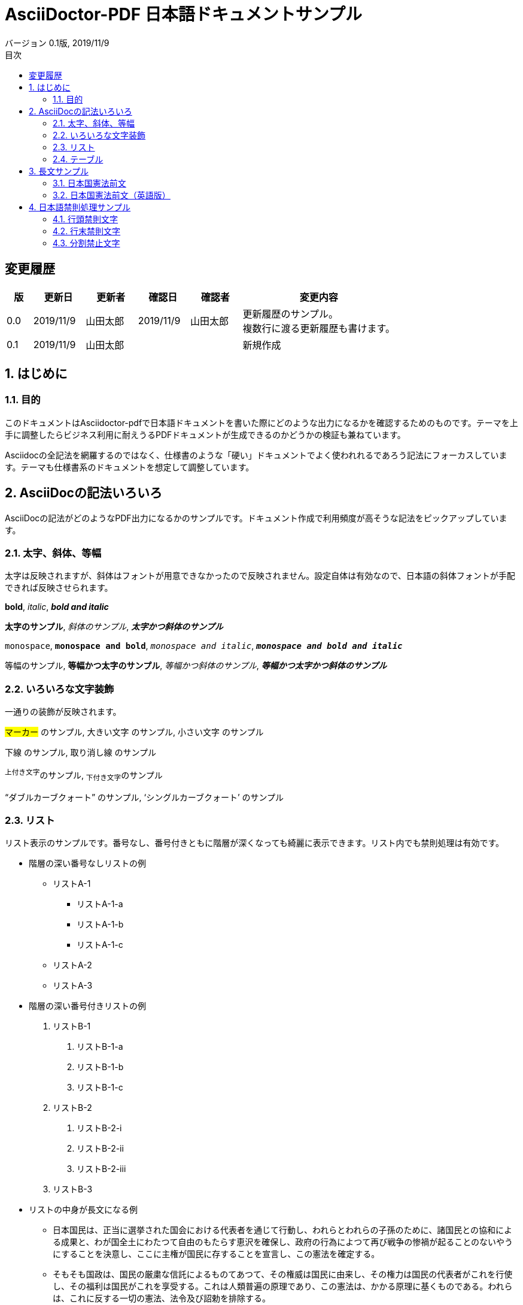 = AsciiDoctor-PDF 日本語ドキュメントサンプル
:revdate: 2019/11/9
:revnumber: 0.1版
:version-label:
:lang: ja
:doctype: book
// :scripts: cjk
:imagesdir: images
:pdf-style: theme-custom.yml
:pdf-fontsdir: fonts
:numbered:
:chapter-label:
:toc:
:toc-title: 目次
:preface-title: はじめに
:appendix-caption: 付録
:caution-caption: 注意
:example-caption: 例
:figure-caption: 図
:important-caption: 重要
:last-update-label: 最終更新
:listing-caption: リスト
:manname-title: 名前
:note-caption: 注記
:preface-title: まえがき
:table-caption: 表
:tip-caption: ヒント
:toc-title: 目次
:untitled-label: 無題
:version-label: バージョン
:warning-caption: 警告

:!numbered:

== 変更履歴

[cols="1,2,2,2,2,6"]
|=======
|版|更新日|更新者|確認日|確認者|変更内容

|0.0
|2019/11/9
|山田太郎
|2019/11/9
|山田太郎
|更新履歴のサンプル。 +
複数行に渡る更新履歴も書けます。

|0.1
|2019/11/9
|山田太郎
|
|
|新規作成

|=======

<<<

:numbered:

== はじめに

=== 目的

このドキュメントはAsciidoctor-pdfで日本語ドキュメントを書いた際にどのような出力になるかを確認するためのものです。テーマを上手に調整したらビジネス利用に耐えうるPDFドキュメントが生成できるのかどうかの検証も兼ねています。

Asciidocの全記法を網羅するのではなく、仕様書のような「硬い」ドキュメントでよく使われれるであろう記法にフォーカスしています。テーマも仕様書系のドキュメントを想定して調整しています。


== AsciiDocの記法いろいろ

AsciiDocの記法がどのようなPDF出力になるかのサンプルです。ドキュメント作成で利用頻度が高そうな記法をピックアップしています。

=== 太字、斜体、等幅

太字は反映されますが、斜体はフォントが用意できなかったので反映されません。設定自体は有効なので、日本語の斜体フォントが手配できれば反映させられます。

====
**bold**, __italic__, **__bold and italic__**

**太字のサンプル**, __斜体のサンプル__, **__太字かつ斜体のサンプル__**

``monospace``, ``**monospace and bold**``, ``__monospace and italic__``, ``**__monospace and bold and italic__**``

``等幅のサンプル``, ``**等幅かつ太字のサンプル**``, ``__等幅かつ斜体のサンプル__``, ``**__等幅かつ太字かつ斜体のサンプル__**``
====


=== いろいろな文字装飾

一通りの装飾が反映されます。

====
#マーカー# のサンプル, [.big]#大きい文字# のサンプル,  [.small]#小さい文字# のサンプル

[.underline]#下線# のサンプル,  [.line-through]#取り消し線# のサンプル

^上付き文字^のサンプル, ~下付き文字~のサンプル

"`ダブルカーブクォート`" のサンプル, '`シングルカーブクォート`' のサンプル
====

=== リスト

リスト表示のサンプルです。番号なし、番号付きともに階層が深くなっても綺麗に表示できます。リスト内でも禁則処理は有効です。

- 階層の深い番号なしリストの例
  * リストA-1
    ** リストA-1-a
    ** リストA-1-b
    ** リストA-1-c
  * リストA-2
  * リストA-3
- 階層の深い番号付きリストの例
  1. リストB-1
    a. リストB-1-a
    b. リストB-1-b
    c. リストB-1-c
  2. リストB-2
    i) リストB-2-i
    ii) リストB-2-ii
    iii) リストB-2-iii
  3. リストB-3
- リストの中身が長文になる例
  * 日本国民は、正当に選挙された国会における代表者を通じて行動し、われらとわれらの子孫のために、諸国民との協和による成果と、わが国全土にわたつて自由のもたらす恵沢を確保し、政府の行為によつて再び戦争の惨禍が起ることのないやうにすることを決意し、ここに主権が国民に存することを宣言し、この憲法を確定する。
  * そもそも国政は、国民の厳粛な信託によるものてあつて、その権威は国民に由来し、その権力は国民の代表者がこれを行使し、その福利は国民がこれを享受する。これは人類普遍の原理であり、この憲法は、かかる原理に基くものである。われらは、これに反する一切の憲法、法令及び詔勅を排除する。


=== テーブル

テーブル記法の豊富さはAsciiDocの特長のひとつです。

==== CSV

[format="csv", options="header"]
|=======
No, 名前, 考案者, 初出
1, AsciiDoc, Stuart Rackham, 2002
2, DocBook, "The Davenport Group, OASIS", 1992
3, HTML, Tim Berners-Lee, 1993
4, Markdown, John Gruber and Aaron Swartz, 2004
5, TeX, Donald Knuth, 1978
|=======

==== 縦積み

[options="header", align="center"]
|=======
| 言語 | パラダイム | 型付け | 登場時期

|C
|命令型
|安全でない弱い静的型付け
|1973

|Java
|命令型, オブジェクト指向, マルチプラットフォーム, ジェネリック
|強い静的型付け
|1994

|JavaScript
|命令型, オブジェクト指向, 関数型
|強い動的型付け
|1995

|Swift
|命令型, オブジェクト指向, 関数型、ジェネリック
|強い静的型付け、型推論
|2014

|=======


== 長文サンプル

長めの文章のサンプルです。均等割り付けができないのと禁則処理が不完全なのがネックですが、可読性はさほど問題にならないのではないでしょうか。

=== 日本国憲法前文

日本国民は、正当に選挙された国会における代表者を通じて行動し、われらとわれらの子孫のために、諸国民との協和による成果と、わが国全土にわたつて自由のもたらす恵沢を確保し、政府の行為によつて再び戦争の惨禍が起ることのないやうにすることを決意し、ここに主権が国民に存することを宣言し、この憲法を確定する。そもそも国政は、国民の厳粛な信託によるものであつて、その権威は国民に由来し、その権力は国民の代表者がこれを行使し、その福利は国民がこれを享受する。これは人類普遍の原理であり、この憲法は、かかる原理に基くものである。われらは、これに反する一切の憲法、法令及び詔勅を排除する。

日本国民は、恒久の平和を念願し、人間相互の関係を支配する崇高な理想を深く自覚するのであつて、平和を愛する諸国民の公正と信義に信頼して、われらの安全と生存を保持しようと決意した。われらは、平和を維持し、専制と隷従、圧迫と偏狭を地上から永遠に除去しようと努めてゐる国際社会において、名誉ある地位を占めたいと思ふ。われらは、全世界の国民が、ひとしく恐怖と欠乏から免かれ、平和のうちに生存する権利を有することを確認する。

われらは、いづれの国家も、自国のことのみに専念して他国を無視してはならないのであつて、政治道徳の法則は、普遍的なものであり、この法則に従ふことは、自国の主権を維持し、他国と対等関係に立たうとする各国の責務であると信ずる。

日本国民は、国家の名誉にかけ、全力をあげてこの崇高な理想と目的を達成することを誓ふ。

=== 日本国憲法前文（英語版）

We, the Japanese People, acting through our duly elected representatives in the National Diet, determined that we shall secure for ourselves and our posterity the fruits of peaceful cooperation with all nations and the blessings of liberty throughout this land, and resolved that never again shall we be visited with the horrors of war through the action of government, do proclaim the sovereignty of the people's will and do ordain and establish this Constitution, founded upon the universal principle that government is a sacred trust the authority for which is derived from the people, the powers of which are exercised by the representatives of the people, and the benefits of which are enjoyed by the people; and we reject and revoke all constitutions, ordinances, laws and rescripts in conflict herewith.

Desiring peace for all time and fully conscious of the high ideals controlling human relationship now stirring mankind, we have determined to rely for our security and survival upon the justice and good faith of the peace-loving peoples of the world. We desire to occupy an honored place in an international society designed and dedicated to the preservation of peace, and the banishment of tyranny and slavery, oppression and intolerance, for all time from the earth. We recognize and acknowledge that all peoples have the right to live in peace, free from fear and want.

We hold that no people is responsible to itself alone, but that laws of political morality are universal; and that obedience to such laws is incumbent upon all peoples who would sustain their own sovereignty and justify their sovereign relationship with other peoples.

To these high principles and purposes we, the Japanese People, pledge our national honor, determined will and full resources.


== 日本語禁則処理サンプル

日本語の禁則についての基本ルールは3つあります。それぞれどのような結果になるかを確認するためのサンプルです。

=== 行頭禁則文字

行頭禁則は「特定の文字は行の頭にきてはいけない」というルールです。

==== 句読点

禁則処理のサンプルです。禁則処理のサンプルです。禁則処理のサンプルです。禁則処理のサンプルです。禁則処理のサンプルです。

禁則処理のサンプルです。禁則処理のサンプルです。禁則処理のサンプルです。禁則処理のサンプルです．禁則処理のサンプルです。

禁則処理のサンプルです。禁則処理のサンプルです。禁則処理のサンプルです。禁則処理のサンプルかつ、禁則処理のサンプルです。

禁則処理のサンプルです。禁則処理のサンプルです。禁則処理のサンプルです。禁則処理のサンプルかつ，禁則処理のサンプルです。

==== 拗促音

禁則処理のサンプルです。禁則処理のサンプルです。禁則処理のサンプルです。禁則処理のサンプルスペック。禁則処理のサンプルです。

禁則処理のサンプルです。禁則処理のサンプルです。禁則処理のサンプルです。禁則処理のサンプルをチャット。禁則処理のサンプルです。

==== 長音符

禁則処理のサンプルです。禁則処理のサンプルです。禁則処理のサンプルです。禁則処理のサンプルフレーズ。禁則処理のサンプルです。

禁則処理のサンプルです。禁則処理のサンプルです。禁則処理のサンプルです。禁則処理のサンプルフレーーズ。禁則処理のサンプルです。

==== 繰り返し

禁則処理のサンプルです。禁則処理のサンプルです。禁則処理のサンプルです。禁則処理のサンプルを諸々詰め込んだ禁則処理のサンプルです。

==== その他

禁則処理のサンプルです。禁則処理のサンプルです。禁則処理のサンプルです。禁則処理のサンプリング・サンプル。禁則処理のサンプルです。

禁則処理のサンプルです。禁則処理のサンプルです。禁則処理のサンプルです。禁則処理のサンプルです！！禁則処理のサンプルです。

禁則処理のサンプルです。禁則処理のサンプルです。禁則処理のサンプルです。禁則処理のサンプルです？？禁則処理のサンプルです。



=== 行末禁則文字

行末禁則は「特定の文字は行の末尾にきてはいけない」というルールです。

==== カッコ

禁則処理のサンプルです。禁則処理のサンプルです。禁則処理のサンプルです。禁則処理のサンプルは「禁則処理のサンプル」です。

禁則処理のサンプルです。禁則処理のサンプルです。禁則処理のサンプルです。禁則処理のサンプルは【禁則処理のサンプル】です。

禁則処理のサンプルです。禁則処理のサンプルです。禁則処理のサンプルです。禁則処理のサンプルは｛禁則処理のサンプル｝です。

禁則処理のサンプルです。禁則処理のサンプルです。禁則処理のサンプルです。禁則処理のサンプルは（禁則処理のサンプル）です。

==== 記号

禁則処理のサンプルです。禁則処理のサンプルです。禁則処理のサンプルです。禁則処理のサンプルは〈禁則処理のサンプル〉です。

禁則処理のサンプルです。禁則処理のサンプルです。禁則処理のサンプルです。禁則処理のサンプルは〝禁則処理のサンプル〟です。


=== 分割禁止文字

分離禁止は「特定の文字列は行をまたいで分離してはいけない」というルールです。

==== 二点リーダ・三点リーダ

禁則処理のサンプルです。禁則処理のサンプルです。禁則処理のサンプルです。禁則処理のサンプルと‥‥。禁則処理のサンプルです。

禁則処理のサンプルです。禁則処理のサンプルです。禁則処理のサンプルです。禁則処理のサンプルと……。禁則処理のサンプルです。

禁則処理のサンプルです。禁則処理のサンプルです。禁則処理のサンプルです。禁則処理のサンプルと——。禁則処理のサンプルです。


